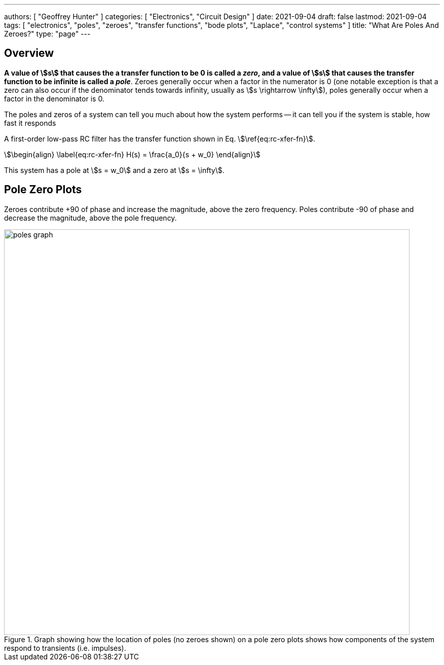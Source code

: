 ---
authors: [ "Geoffrey Hunter" ]
categories: [ "Electronics", "Circuit Design" ]
date: 2021-09-04
draft: false
lastmod: 2021-09-04
tags: [ "electronics", "poles", "zeroes", "transfer functions", "bode plots", "Laplace", "control systems" ]
title: "What Are Poles And Zeroes?"
type: "page"
---

== Overview

**A value of stem:[s] that causes the a transfer function to be 0 is called a _zero_, and a value of stem:[s] that causes the transfer function to be infinite is called a _pole_**. Zeroes generally occur when a factor in the numerator is 0 (one notable exception is that a zero can also occur if the denominator tends towards infinity, usually as stem:[s \rightarrow \infty]), poles generally occur when a factor in the denominator is 0.

The poles and zeros of a system can tell you much about how the system performs -- it can tell you if the system is stable, how fast it responds

A first-order low-pass RC filter has the transfer function shown in Eq. stem:[\ref{eq:rc-xfer-fn}].

[stem]
++++
\begin{align}
\label{eq:rc-xfer-fn}
H(s) = \frac{a_0}{s + w_0}
\end{align}
++++

This system has a pole at stem:[s = w_0] and a zero at stem:[s = \infty].

== Pole Zero Plots

Zeroes contribute +90 of phase and increase the magnitude, above the zero frequency.
Poles contribute -90 of phase and decrease the magnitude, above the pole frequency.

.Graph showing how the location of poles (no zeroes shown) on a pole zero plots shows how components of the system respond to transients (i.e. impulses).
image::poles-graph.png[width=800px]